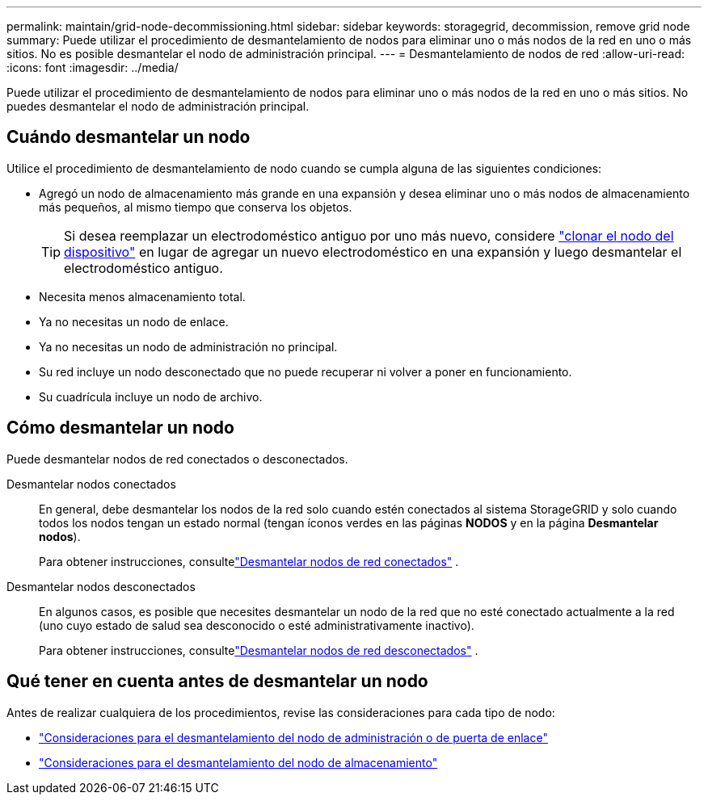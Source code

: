 ---
permalink: maintain/grid-node-decommissioning.html 
sidebar: sidebar 
keywords: storagegrid, decommission, remove grid node 
summary: Puede utilizar el procedimiento de desmantelamiento de nodos para eliminar uno o más nodos de la red en uno o más sitios.  No es posible desmantelar el nodo de administración principal. 
---
= Desmantelamiento de nodos de red
:allow-uri-read: 
:icons: font
:imagesdir: ../media/


[role="lead"]
Puede utilizar el procedimiento de desmantelamiento de nodos para eliminar uno o más nodos de la red en uno o más sitios.  No puedes desmantelar el nodo de administración principal.



== Cuándo desmantelar un nodo

Utilice el procedimiento de desmantelamiento de nodo cuando se cumpla alguna de las siguientes condiciones:

* Agregó un nodo de almacenamiento más grande en una expansión y desea eliminar uno o más nodos de almacenamiento más pequeños, al mismo tiempo que conserva los objetos.
+

TIP: Si desea reemplazar un electrodoméstico antiguo por uno más nuevo, considere https://docs.netapp.com/us-en/storagegrid-appliances/commonhardware/how-appliance-node-cloning-works.html["clonar el nodo del dispositivo"^] en lugar de agregar un nuevo electrodoméstico en una expansión y luego desmantelar el electrodoméstico antiguo.

* Necesita menos almacenamiento total.
* Ya no necesitas un nodo de enlace.
* Ya no necesitas un nodo de administración no principal.
* Su red incluye un nodo desconectado que no puede recuperar ni volver a poner en funcionamiento.
* Su cuadrícula incluye un nodo de archivo.




== Cómo desmantelar un nodo

Puede desmantelar nodos de red conectados o desconectados.

Desmantelar nodos conectados:: En general, debe desmantelar los nodos de la red solo cuando estén conectados al sistema StorageGRID y solo cuando todos los nodos tengan un estado normal (tengan íconos verdes en las páginas *NODOS* y en la página *Desmantelar nodos*).
+
--
Para obtener instrucciones, consultelink:decommissioning-connected-grid-nodes.html["Desmantelar nodos de red conectados"] .

--
Desmantelar nodos desconectados:: En algunos casos, es posible que necesites desmantelar un nodo de la red que no esté conectado actualmente a la red (uno cuyo estado de salud sea desconocido o esté administrativamente inactivo).
+
--
Para obtener instrucciones, consultelink:decommissioning-disconnected-grid-nodes.html["Desmantelar nodos de red desconectados"] .

--




== Qué tener en cuenta antes de desmantelar un nodo

Antes de realizar cualquiera de los procedimientos, revise las consideraciones para cada tipo de nodo:

* link:considerations-for-decommissioning-admin-or-gateway-nodes.html["Consideraciones para el desmantelamiento del nodo de administración o de puerta de enlace"]
* link:considerations-for-decommissioning-storage-nodes.html["Consideraciones para el desmantelamiento del nodo de almacenamiento"]

